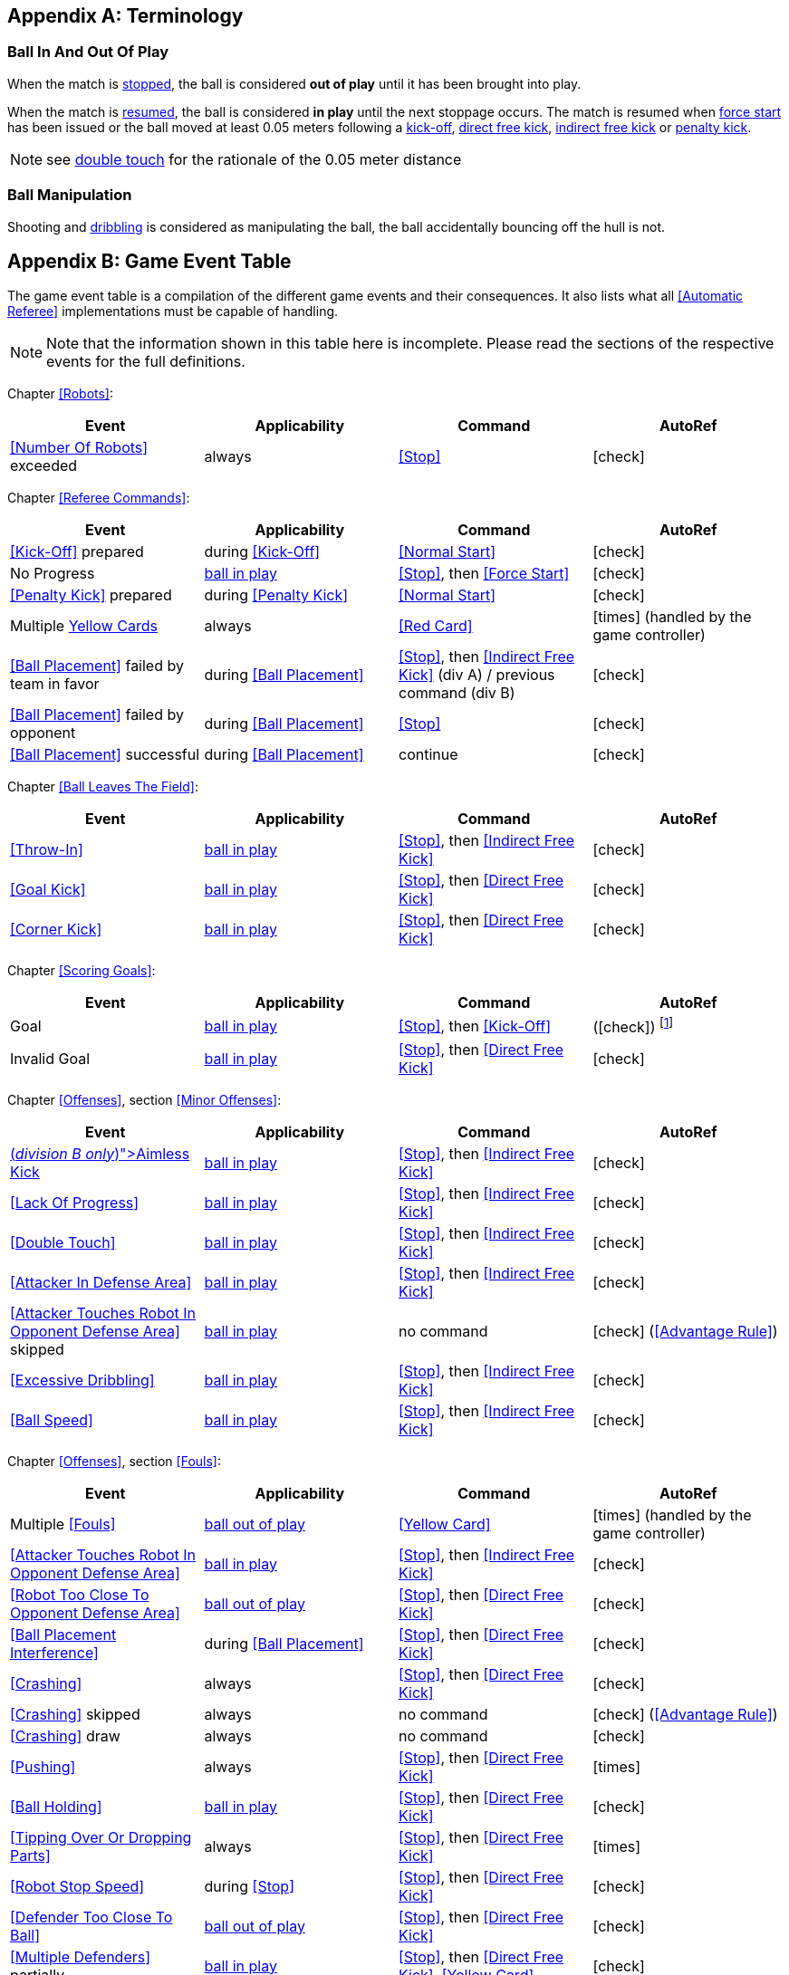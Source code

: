 [appendix]
== Terminology
=== Ball In And Out Of Play
When the match is <<Stopping The Game, stopped>>, the ball is considered *out of play* until it has been brought into play.

When the match is <<Resuming The Game, resumed>>, the ball is considered *in play* until the next stoppage occurs. The match is resumed when <<Force Start, force start>> has been issued or the ball moved at least 0.05 meters following a <<Kick-Off, kick-off>>, <<Direct Free Kick, direct free kick>>, <<Indirect Free Kick, indirect free kick>> or <<Penalty Kick, penalty kick>>.

NOTE: see <<Double Touch, double touch>> for the rationale of the 0.05 meter distance


=== Ball Manipulation
Shooting and <<Dribbling Device, dribbling>> is considered as manipulating the ball, the ball accidentally bouncing off the hull is not.


[appendix]
== Game Event Table
The game event table is a compilation of the different game events and their consequences. It also lists what all <<Automatic Referee>> implementations must be capable of handling.

NOTE: Note that the information shown in this table here is incomplete. Please read the sections of the respective events for the full definitions.

Chapter <<Robots>>:
|===
| Event | Applicability | Command | AutoRef

| <<Number Of Robots>> exceeded | always | <<Stop>> | icon:check[role="green"]
|===

Chapter <<Referee Commands>>:
|===
| Event | Applicability | Command | AutoRef

| <<Kick-Off>> prepared | during <<Kick-Off>> | <<Normal Start>> | icon:check[role="green"]
| No Progress | <<Ball In And Out Of Play, ball in play>> | <<Stop>>, then <<Force Start>> | icon:check[role="green"]
| <<Penalty Kick>> prepared | during <<Penalty Kick>> | <<Normal Start>> | icon:check[role="green"]
| Multiple <<Yellow Card, Yellow Cards>> | always | <<Red Card>> | icon:times[role="red"] (handled by the game controller)
| <<Ball Placement>> failed by team in favor | during <<Ball Placement>> | <<Stop>>, then <<Indirect Free Kick>> (div A) / previous command (div B) | icon:check[role="green"]
| <<Ball Placement>> failed by opponent | during <<Ball Placement>> | <<Stop>> | icon:check[role="green"]
| <<Ball Placement>> successful | during <<Ball Placement>> | continue | icon:check[role="green"]
|===

Chapter <<Ball Leaves The Field>>:
|===
| Event | Applicability | Command | AutoRef

| <<Throw-In>> | <<Ball In And Out Of Play, ball in play>> | <<Stop>>, then <<Indirect Free Kick>> | icon:check[role="green"]
| <<Goal Kick>> | <<Ball In And Out Of Play, ball in play>> | <<Stop>>, then <<Direct Free Kick>> | icon:check[role="green"]
| <<Corner Kick>> | <<Ball In And Out Of Play, ball in play>> | <<Stop>>, then <<Direct Free Kick>> | icon:check[role="green"]
|===

Chapter <<Scoring Goals>>:
|===
| Event | Applicability | Command | AutoRef

| Goal | <<Ball In And Out Of Play, ball in play>> | <<Stop>>, then <<Kick-Off>> | (icon:check[role="green"]) footnote:[the game controller operator has to continue the game]
| Invalid Goal | <<Ball In And Out Of Play, ball in play>> | <<Stop>>, then <<Direct Free Kick>> | icon:check[role="green"]
|===

Chapter <<Offenses>>, section <<Minor Offenses>>:
|===
| Event | Applicability | Command | AutoRef

| <<Aimless Kick [small]#(_division B only_)#, Aimless Kick>> | <<Ball In And Out Of Play, ball in play>> | <<Stop>>, then <<Indirect Free Kick>> | icon:check[role="green"]
| <<Lack Of Progress>> | <<Ball In And Out Of Play, ball in play>> | <<Stop>>, then <<Indirect Free Kick>> | icon:check[role="green"]
| <<Double Touch>> | <<Ball In And Out Of Play, ball in play>> | <<Stop>>, then <<Indirect Free Kick>> | icon:check[role="green"]
| <<Attacker In Defense Area>> | <<Ball In And Out Of Play, ball in play>> | <<Stop>>, then <<Indirect Free Kick>> | icon:check[role="green"]
| <<Attacker Touches Robot In Opponent Defense Area>> skipped | <<Ball In And Out Of Play, ball in play>> | no command | icon:check[role="green"] (<<Advantage Rule>>)
| <<Excessive Dribbling>> | <<Ball In And Out Of Play, ball in play>> | <<Stop>>, then <<Indirect Free Kick>> | icon:check[role="green"]
| <<Ball Speed>> | <<Ball In And Out Of Play, ball in play>> | <<Stop>>, then <<Indirect Free Kick>> | icon:check[role="green"]
|===


Chapter <<Offenses>>, section <<Fouls>>:
|===
| Event | Applicability | Command | AutoRef

| Multiple <<Fouls>> | <<Ball In And Out Of Play, ball out of play>> | <<Yellow Card>> | icon:times[role="red"] (handled by the game controller)
| <<Attacker Touches Robot In Opponent Defense Area>> | <<Ball In And Out Of Play, ball in play>> | <<Stop>>, then <<Indirect Free Kick>> | icon:check[role="green"]
| <<Robot Too Close To Opponent Defense Area>> | <<Ball In And Out Of Play, ball out of play>> | <<Stop>>, then <<Direct Free Kick>> | icon:check[role="green"]
| <<Ball Placement Interference>> | during <<Ball Placement>> | <<Stop>>, then <<Direct Free Kick>> | icon:check[role="green"]
| <<Crashing>> | always | <<Stop>>, then <<Direct Free Kick>> | icon:check[role="green"]
| <<Crashing>> skipped | always | no command | icon:check[role="green"] (<<Advantage Rule>>)
| <<Crashing>> draw | always | no command | icon:check[role="green"]
| <<Pushing>> | always | <<Stop>>, then <<Direct Free Kick>> | icon:times[role="red"]
| <<Ball Holding>> | <<Ball In And Out Of Play, ball in play>> | <<Stop>>, then <<Direct Free Kick>> | icon:check[role="green"]
| <<Tipping Over Or Dropping Parts>> | always | <<Stop>>, then <<Direct Free Kick>> | icon:times[role="red"]
| <<Robot Stop Speed>> | during <<Stop>> | <<Stop>>, then <<Direct Free Kick>> | icon:check[role="green"]
| <<Defender Too Close To Ball>> | <<Ball In And Out Of Play, ball out of play>> | <<Stop>>, then <<Direct Free Kick>> | icon:check[role="green"]
| <<Multiple Defenders>> partially | <<Ball In And Out Of Play, ball in play>> | <<Stop>>, then <<Direct Free Kick>>, <<Yellow Card>> | icon:check[role="green"]
| <<Multiple Defenders>> entirely | <<Ball In And Out Of Play, ball in play>> | <<Stop>>, then <<Penalty Kick>> | icon:check[role="green"]
|===

Chapter <<Offenses>>, section <<Unsporting Behavior>>:

|===
| Event | Applicability | Command | AutoRef

| Unsporting Behavior | always | <<Stop>>, then <<Yellow Card>>, <<Red Card>>, <<Penalty Kick>>, <<Forced Forfeit>> or <<Disqualification>> | icon:times[role="red"]
|===

Chapter <<Robot Substitution>>:
|===
| Event | Applicability | Command | AutoRef

| <<Robot Substitution>> Intent | always | <<Halt>> (after next stoppage), then <<Stop>> | icon:times[role="red"]
|===

[appendix]
== Differences Between Divisions

This is a complete list of differences between <<Divisions, division>> A and <<Divisions, division>> B.

* Division A plays on a <<Dimensions, larger field>> with <<Goals, larger goals>> than division B. As a result, the <<Shoot-Out, shoot-out>> is taken from a greater distance as well.
* Division A plays with <<Number Of Robots, more robots>> than division B.
* The automatic <<Ball Placement, ball placement>> procedure is mandatory for division A and optional for division B.
* The <<Aimless Kick [small]#(_division B only_)#, aimless kick>> rule only applies to division B.
* There is a smaller time window in division A for taking a free kick before <<Lack Of Progress, lack of progress>> is called.
